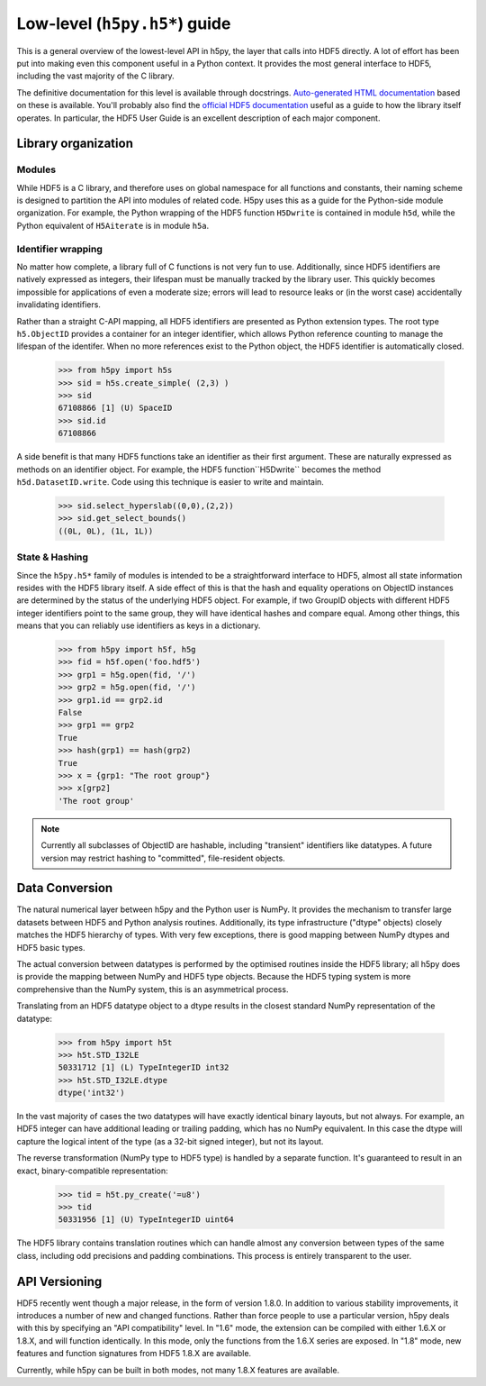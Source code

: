 ==============================
Low-level (``h5py.h5*``) guide
==============================

This is a general overview of the lowest-level API in h5py, the layer that
calls into HDF5 directly.  A lot of effort has been put into making even this
component useful in a Python context.  It provides the most general interface
to HDF5, including the vast majority of the C library.

The definitive documentation for this level is available through docstrings.
`Auto-generated HTML documentation`__ based on these is available.
You'll probably also find the `official HDF5 documentation`__ useful as a guide
to how the library itself operates.  In particular, the HDF5 User Guide is
an excellent description of each major component.

__ http://h5py.alfven.org/docs
__ http://hdf.ncsa.uiuc.edu/HDF5/doc/index.html


Library organization
====================

Modules
-------

While HDF5 is a C library, and therefore uses on global namespace for all
functions and constants, their naming scheme is designed to partition the API
into modules of related code.  H5py uses this as a guide for the Python-side
module organization.  For example, the Python wrapping of the HDF5 function
``H5Dwrite`` is contained in module ``h5d``, while the Python equivalent of
``H5Aiterate`` is in module ``h5a``.

Identifier wrapping
-------------------

No matter how complete, a library full of C functions is not very fun to use.
Additionally, since HDF5 identifiers are natively expressed as integers, their
lifespan must be manually tracked by the library user.  This quickly becomes
impossible for applications of even a moderate size; errors will lead to
resource leaks or (in the worst case) accidentally invalidating identifiers.

Rather than a straight C-API mapping, all HDF5 identifiers are presented as
Python extension types.  The root type ``h5.ObjectID`` provides a container
for an integer identifier, which allows Python reference counting to manage
the lifespan of the identifer.  When no more references exist to the Python
object, the HDF5 identifier is automatically closed.

    >>> from h5py import h5s
    >>> sid = h5s.create_simple( (2,3) )
    >>> sid
    67108866 [1] (U) SpaceID
    >>> sid.id
    67108866

A side benefit is that many HDF5 functions take an identifier as their first
argument.  These are naturally expressed as methods on an identifier object.
For example, the HDF5 function``H5Dwrite`` becomes the method
``h5d.DatasetID.write``.  Code using this technique is easier to write and
maintain.

    >>> sid.select_hyperslab((0,0),(2,2))
    >>> sid.get_select_bounds()
    ((0L, 0L), (1L, 1L))

State & Hashing
---------------

Since the ``h5py.h5*`` family of modules is intended to be a straightforward
interface to HDF5, almost all state information resides with the HDF5 library
itself.  A side effect of this is that the hash and equality operations on
ObjectID instances are determined by the status of the underlying HDF5 object.
For example, if two GroupID objects with different HDF5 integer identifiers
point to the same group, they will have identical hashes and compare equal.
Among other things, this means that you can reliably use identifiers as keys
in a dictionary.

    >>> from h5py import h5f, h5g
    >>> fid = h5f.open('foo.hdf5')
    >>> grp1 = h5g.open(fid, '/')
    >>> grp2 = h5g.open(fid, '/')
    >>> grp1.id == grp2.id
    False
    >>> grp1 == grp2
    True
    >>> hash(grp1) == hash(grp2)
    True
    >>> x = {grp1: "The root group"}
    >>> x[grp2]
    'The root group'

.. note::
    Currently all subclasses of ObjectID are hashable, including "transient"
    identifiers like datatypes.  A future version may restrict hashing to
    "committed", file-resident objects.

Data Conversion
===============

The natural numerical layer between h5py and the Python user is NumPy.  It
provides the mechanism to transfer large datasets between HDF5 and Python
analysis routines.  Additionally, its type infrastructure ("dtype" objects)
closely matches the HDF5 hierarchy of types.  With very few exceptions, there
is good mapping between NumPy dtypes and HDF5 basic types.

The actual conversion between datatypes is performed by the optimised routines
inside the HDF5 library; all h5py does is provide the mapping between NumPy
and HDF5 type objects.  Because the HDF5 typing system is more comprehensive
than the NumPy system, this is an asymmetrical process. 

Translating from an HDF5 datatype object to a dtype results in the closest
standard NumPy representation of the datatype:

    >>> from h5py import h5t
    >>> h5t.STD_I32LE
    50331712 [1] (L) TypeIntegerID int32
    >>> h5t.STD_I32LE.dtype 
    dtype('int32')

In the vast majority of cases the two datatypes will have exactly identical
binary layouts, but not always.  For example, an HDF5 integer can have
additional leading or trailing padding, which has no NumPy equivalent.  In
this case the dtype will capture the logical intent of the type (as a 32-bit
signed integer), but not its layout.

The reverse transformation (NumPy type to HDF5 type) is handled by a separate
function.  It's guaranteed to result in an exact, binary-compatible
representation:

    >>> tid = h5t.py_create('=u8')
    >>> tid
    50331956 [1] (U) TypeIntegerID uint64

The HDF5 library contains translation routines which can handle almost any
conversion between types of the same class, including odd precisions and
padding combinations.  This process is entirely transparent to the user.


API Versioning
==============

HDF5 recently went though a major release, in the form of version 1.8.0.
In addition to various stability improvements, it introduces a number of
new and changed functions.  Rather than force people to use a particular
version, h5py deals with this by specifying an "API compatibility" level.
In "1.6" mode, the extension can be compiled with either 1.6.X or 1.8.X, and
will function identically.  In this mode, only the functions from the 1.6.X
series are exposed.  In "1.8" mode, new features and function signatures from
HDF5 1.8.X are available.

Currently, while h5py can be built in both modes, not many 1.8.X features are
available.










